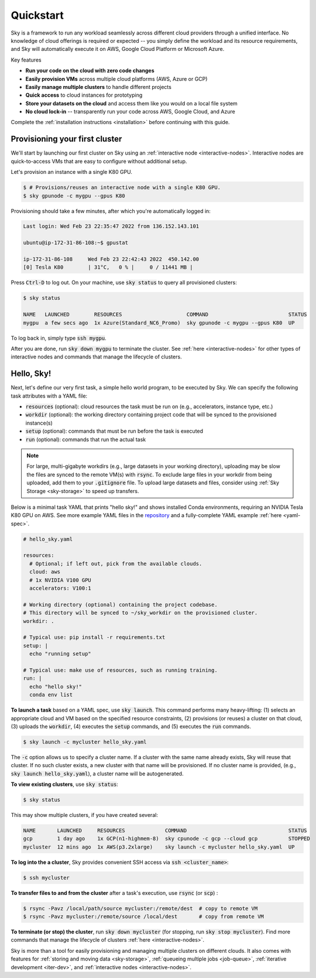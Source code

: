 Quickstart
==========

Sky is a framework to run any workload seamlessly across different cloud providers
through a unified interface. No knowledge of cloud offerings is required or
expected -- you simply define the workload and its resource requirements,
and Sky will automatically execute it on AWS, Google Cloud Platform or Microsoft
Azure.

Key features

- **Run your code on the cloud with zero code changes**
- **Easily provision VMs** across multiple cloud platforms (AWS, Azure or GCP)
- **Easily manage multiple clusters** to handle different projects
- **Quick access** to cloud instances for prototyping
- **Store your datasets on the cloud** and access them like you would on a local file system
- **No cloud lock-in** -- transparently run your code across AWS, Google Cloud, and Azure

Complete the :ref:`installation instructions <installation>` before continuing with this guide.

Provisioning your first cluster
--------------------------------
We'll start by launching our first cluster on Sky using an :ref:`interactive
node <interactive-nodes>`.  Interactive nodes are quick-to-access VMs that are
easy to configure without additional setup.

Let's provision an instance with a single K80 GPU.

.. code-block:: console

  $ # Provisions/reuses an interactive node with a single K80 GPU.
  $ sky gpunode -c mygpu --gpus K80

Provisioning should take a few minutes, after which you're automatically logged in:

.. code-block:: console

  Last login: Wed Feb 23 22:35:47 2022 from 136.152.143.101

  ubuntu@ip-172-31-86-108:~$ gpustat

  ip-172-31-86-108     Wed Feb 23 22:42:43 2022  450.142.00
  [0] Tesla K80        | 31°C,   0 % |     0 / 11441 MB |

Press :code:`Ctrl-D` to log out. On your machine, use :code:`sky status` to query all provisioned clusters:

.. code-block:: console

  $ sky status

  NAME   LAUNCHED        RESOURCES                     COMMAND                          STATUS
  mygpu  a few secs ago  1x Azure(Standard_NC6_Promo)  sky gpunode -c mygpu --gpus K80  UP

To log back in, simply type :code:`ssh mygpu`.

After you are done, run :code:`sky down mygpu` to terminate the cluster. See
:ref:`here <interactive-nodes>` for other types of interactive nodes and
commands that manage the lifecycle of clusters.


Hello, Sky!
-----------
Next, let's define our very first task, a simple hello world program, to be
executed by Sky.  We can specify the following task attributes with a YAML file:

- :code:`resources` (optional): cloud resources the task must be run on (e.g., accelerators, instance type, etc.)
- :code:`workdir` (optional): the working directory containing project code that will be synced to the provisioned instance(s)
- :code:`setup` (optional): commands that must be run before the task is executed
- :code:`run` (optional): commands that run the actual task

.. note::

    For large, multi-gigabyte workdirs (e.g., large datasets in your working
    directory), uploading may be slow the files are synced to the remote VM(s)
    with :code:`rsync`. To exclude large files in your workdir from being uploaded,
    add them to your :code:`.gitignore` file. To upload large datasets and files, consider using :ref:`Sky
    Storage <sky-storage>` to speed up transfers.

Below is a minimal task YAML that prints "hello sky!" and shows installed Conda environments,
requiring an NVIDIA Tesla K80 GPU on AWS. See more example YAML files in the `repository <https://github.com/sky-proj/sky/tree/master/examples>`_ and a fully-complete YAML example :ref:`here <yaml-spec>`.

.. code-block:: yaml

  # hello_sky.yaml

  resources:
    # Optional; if left out, pick from the available clouds.
    cloud: aws
    # 1x NVIDIA V100 GPU
    accelerators: V100:1

  # Working directory (optional) containing the project codebase.
  # This directory will be synced to ~/sky_workdir on the provisioned cluster.
  workdir: .

  # Typical use: pip install -r requirements.txt
  setup: |
    echo "running setup"

  # Typical use: make use of resources, such as running training.
  run: |
    echo "hello sky!"
    conda env list


**To launch a task** based on a YAML spec, use :code:`sky launch`.  This command
performs many heavy-lifting: (1) selects an appropriate cloud and VM based on
the specified resource constraints, (2) provisions (or reuses) a cluster on that
cloud,
(3) uploads the :code:`workdir`, (4) executes the :code:`setup` commands,
and (5) executes the :code:`run` commands.

.. code-block:: console

  $ sky launch -c mycluster hello_sky.yaml

The :code:`-c` option allows us to specify a cluster name. If a cluster with the
same name already exists, Sky will reuse that cluster. If no such cluster
exists, a new cluster with that name will be provisioned. If no cluster name is
provided, (e.g., :code:`sky launch hello_sky.yaml`), a cluster name will be
autogenerated.

**To view existing clusters**, use :code:`sky status`:

.. code-block:: console

  $ sky status

This may show multiple clusters, if you have created several:

.. code-block::

  NAME       LAUNCHED     RESOURCES             COMMAND                                 STATUS
  gcp        1 day ago    1x GCP(n1-highmem-8)  sky cpunode -c gcp --cloud gcp          STOPPED
  mycluster  12 mins ago  1x AWS(p3.2xlarge)    sky launch -c mycluster hello_sky.yaml  UP

**To log into the a cluster**, Sky provides convenient SSH access via :code:`ssh <cluster_name>`:

.. code-block:: console

  $ ssh mycluster

**To transfer files to and from the cluster** after a task's execution, use :code:`rsync` (or :code:`scp`) :

.. code-block:: console

    $ rsync -Pavz /local/path/source mycluster:/remote/dest  # copy to remote VM
    $ rsync -Pavz mycluster:/remote/source /local/dest       # copy from remote VM

**To terminate (or stop) the cluster**, run :code:`sky down mycluster` (for
stopping, run :code:`sky stop mycluster`).  Find more commands that manage the
lifecycle of clusters :ref:`here <interactive-nodes>`.

Sky is more than a tool for easily provisioning and managing multiple clusters
on different clouds.  It also comes with features for :ref:`storing and moving
data <sky-storage>`, :ref:`queueing multiple jobs <job-queue>`, :ref:`iterative
development <iter-dev>`, and :ref:`interactive nodes <interactive-nodes>`.
